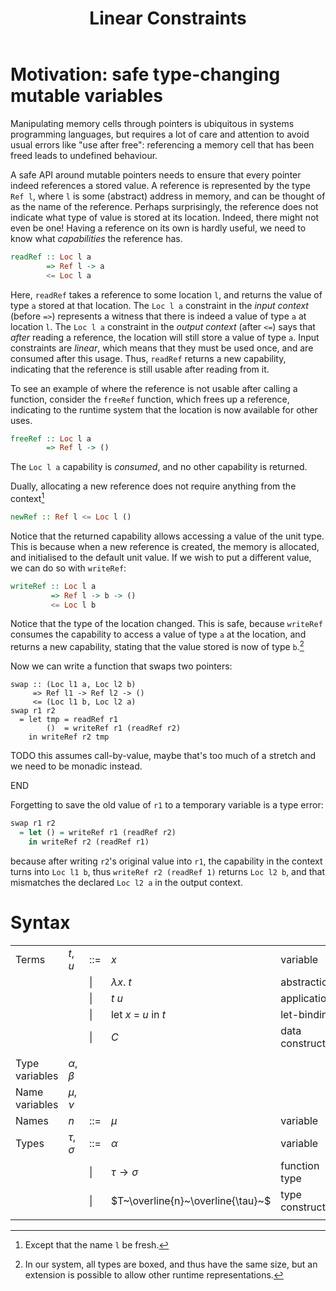 #+TITLE: Linear Constraints
#+OPTIONS: toc:nil
#+LATEX_CLASS: article
#+LATEX_HEADER: \usepackage{mathpartir}

* Motivation: safe type-changing mutable variables

Manipulating memory cells through pointers is ubiquitous in systems programming
languages, but requires a lot of care and attention to avoid usual errors
like "use after free": referencing a memory cell that has been freed leads to
undefined behaviour.

A safe API around mutable pointers needs to ensure that every pointer indeed
references a stored value. A reference is represented by the type =Ref l=,
where =l= is some (abstract) address in memory, and can be thought of as the
name of the reference. Perhaps surprisingly, the
reference does not indicate what type of value is stored at its location.
Indeed, there might not even be one! Having a reference on its own is hardly
useful, we need to know what \emph{capabilities} the reference has.
#+BEGIN_SRC haskell
readRef :: Loc l a
        => Ref l -> a
        <= Loc l a
#+END_SRC
Here, =readRef= takes a reference to some location =l=, and returns the value of
type =a= stored at that location. The =Loc l a= constraint in the /input
context/ (before ==>=) represents a witness that there is indeed a value of
type =a= at location =l=. The =Loc l a= constraint in the /output context/
(after =<==) says that /after/ reading a reference, the location will still
store a value of type =a=. Input constraints are /linear/, which means that they
must be used once, and are consumed after this usage. Thus, =readRef= returns
a new capability, indicating that the reference is still usable after reading
from it.

To see an example of where the reference is not usable after calling a function,
consider the =freeRef= function, which frees up a reference, indicating to
the runtime system that the location is now available for other uses.
#+BEGIN_SRC haskell
freeRef :: Loc l a
        => Ref l -> ()
#+end_SRC
The =Loc l a= capability is /consumed/, and no other capability is returned.

Dually, allocating a new reference does not require anything from the
context[fn::Except that the name =l= be fresh.]
#+BEGIN_SRC haskell
newRef :: Ref l <= Loc l ()
#+END_SRC
Notice that the returned capability allows accessing a value of the unit type.
This is because when a new reference is created, the memory is allocated, and
initialised to the default unit value.
If we wish to put a different value, we can do so with =writeRef=:
#+BEGIN_SRC haskell
writeRef :: Loc l a
         => Ref l -> b -> ()
         <= Loc l b
#+END_SRC
Notice that the type of the location changed. This is safe, because =writeRef=
consumes the capability to access a value of type =a= at the location, and
returns a new capability, stating that the value stored is now of type
=b=.[fn::In our system, all types are boxed, and thus have the same size, but an
extension is possible to allow other runtime representations.]

Now we can write a function that swaps two pointers:
#+BEGIN_SRC
swap :: (Loc l1 a, Loc l2 b)
     => Ref l1 -> Ref l2 -> ()
     <= (Loc l1 b, Loc l2 a)
swap r1 r2
  = let tmp = readRef r1
        ()  = writeRef r1 (readRef r2)
    in writeRef r2 tmp
#+END_SRC
*************** TODO this assumes call-by-value, maybe that's too much of a stretch and we need to be monadic instead.
*************** END
Forgetting to save the old value of =r1= to a temporary variable is a type
error:
#+BEGIN_SRC haskell
swap r1 r2
  = let () = writeRef r1 (readRef r2)
    in writeRef r2 (readRef r1)
#+END_SRC
because after writing =r2='s original value into =r1=, the capability
in the context turns into =Loc l1 b=, thus =writeRef r2 (readRef 1)=
returns =Loc l2 b=, and that mismatches the declared =Loc l2 a= in the output
context.

* Syntax

| Terms          | $t, u$          | ::=   | $x$                               | variable         |
|                |                 | \vert | $\lambda x.~t$                    | abstraction      |
|                |                 | \vert | $t~u$                             | application      |
|                |                 | \vert | let $x~=~u$ in $t$                | let-binding      |
|                |                 | \vert | $C$                               | data constructor |
|                |                 |       |                                   |                  |
| Type variables | $\alpha, \beta$ |       |                                   |                  |
| Name variables | $\mu, \nu$      |       |                                   |                  |
| Names          | $n$             | ::=   | $\mu$                             | variable         |
| Types          | $\tau, \sigma$  | ::=   | $\alpha$                          | variable         |
|                |                 | \vert | $\tau \to \sigma$                 | function type    |
|                |                 | \vert | $T~\overline{n}~\overline{\tau}~$ | type constructor |
|                |                 |       |                                   |                  |

\begin{mathpar}
\infer [App]
    {\Gamma;A+C \vdash t : \sigma \to \tau \Leftarrow D  \\ \Gamma;B \vdash u : \sigma \Leftarrow C}
    {\Gamma;A+B \vdash t~u : \tau \Leftarrow D}
\and
\infer [Let]
    {\Gamma, x : \sigma;A+C \vdash t : \tau \Leftarrow D  \\ \Gamma;B \vdash u : \sigma \Leftarrow C}
    {\Gamma;A+B \vdash \text{let } x = u \text{ in } t : \tau \Leftarrow D}
\and \\
\infer [New]
    { }
    {\Gamma;A \vdash \text{new } n : () \Leftarrow A+n}
\and
\infer [Use]
    { }
    {\Gamma;A+n \vdash \text{use } n : () \Leftarrow A}
\end{mathpar}
